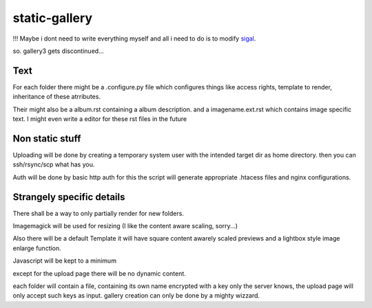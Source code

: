 static-gallery
--------------

!!! Maybe i dont need to write everything myself and all i need to do is to modify sigal_.

so. gallery3 gets discontinued...

Text
****

For each folder there might be a .configure.py file which configures things like access rights, template to render, inheritance of these atrributes.

Their might also be a album.rst containing a album description. and a imagename.ext.rst which contains image specific text. I might even write a editor for these rst files in the future 

Non static stuff
****************

Uploading will be done by creating a temporary system user with the intended target dir as home directory. then you can ssh/rsync/scp what has you.

Auth will be done by basic http auth for this the script will generate appropriate .htacess files and nginx configurations.

Strangely specific details
**************************

There shall be a way to only partially render for new folders.

Imagemagick will be used for resizing (I like the content aware scaling, sorry...)

Also there will be a default Template it will have square content awarely scaled previews and a lightbox style image enlarge function.

Javascript will be kept to a minimum

except for the upload page there will be no dynamic content. 

each folder will contain a file, containing its own name encrypted with a key only the server knows, the upload page will only accept such keys as input. gallery creation can only be done by a mighty wizzard.


.. _sigal: https://github.com/saimn/sigal
